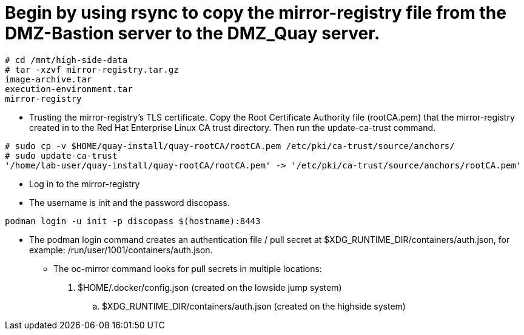 = Begin by using rsync to copy the mirror-registry file from the DMZ-Bastion server to the DMZ_Quay server.

```bash
# cd /mnt/high-side-data
# tar -xzvf mirror-registry.tar.gz
image-archive.tar
execution-environment.tar
mirror-registry

```

* Trusting the mirror-registry’s TLS certificate. Copy the Root Certificate Authority file (rootCA.pem) that the mirror-registry created in to the Red Hat Enterprise Linux CA trust directory. Then run the update-ca-trust command.

```bash
# sudo cp -v $HOME/quay-install/quay-rootCA/rootCA.pem /etc/pki/ca-trust/source/anchors/
# sudo update-ca-trust
'/home/lab-user/quay-install/quay-rootCA/rootCA.pem' -> '/etc/pki/ca-trust/source/anchors/rootCA.pem'
```
* Log in to the mirror-registry
* The username is init and the password discopass.


```bash
podman login -u init -p discopass $(hostname):8443
```

* The podman login command creates an authentication file / pull secret at $XDG_RUNTIME_DIR/containers/auth.json, for example: /run/user/1001/containers/auth.json.

- The oc-mirror command looks for pull secrets in multiple locations:
. $HOME/.docker/config.json (created on the lowside jump system)
.. $XDG_RUNTIME_DIR/containers/auth.json (created on the highside system)


